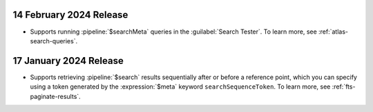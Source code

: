 .. _fts20240214:

14 February 2024 Release
~~~~~~~~~~~~~~~~~~~~~~~~

- Supports running :pipeline:`$searchMeta` queries in the
  :guilabel:`Search Tester`. To learn more, see
  :ref:`atlas-search-queries`. 

.. _fts20240117:

17 January 2024 Release
~~~~~~~~~~~~~~~~~~~~~~~

- Supports retrieving :pipeline:`$search` results sequentially after or
  before a reference point, which you can specify using a token
  generated by the :expression:`$meta` keyword ``searchSequenceToken``.
  To learn more, see :ref:`fts-paginate-results`. 
